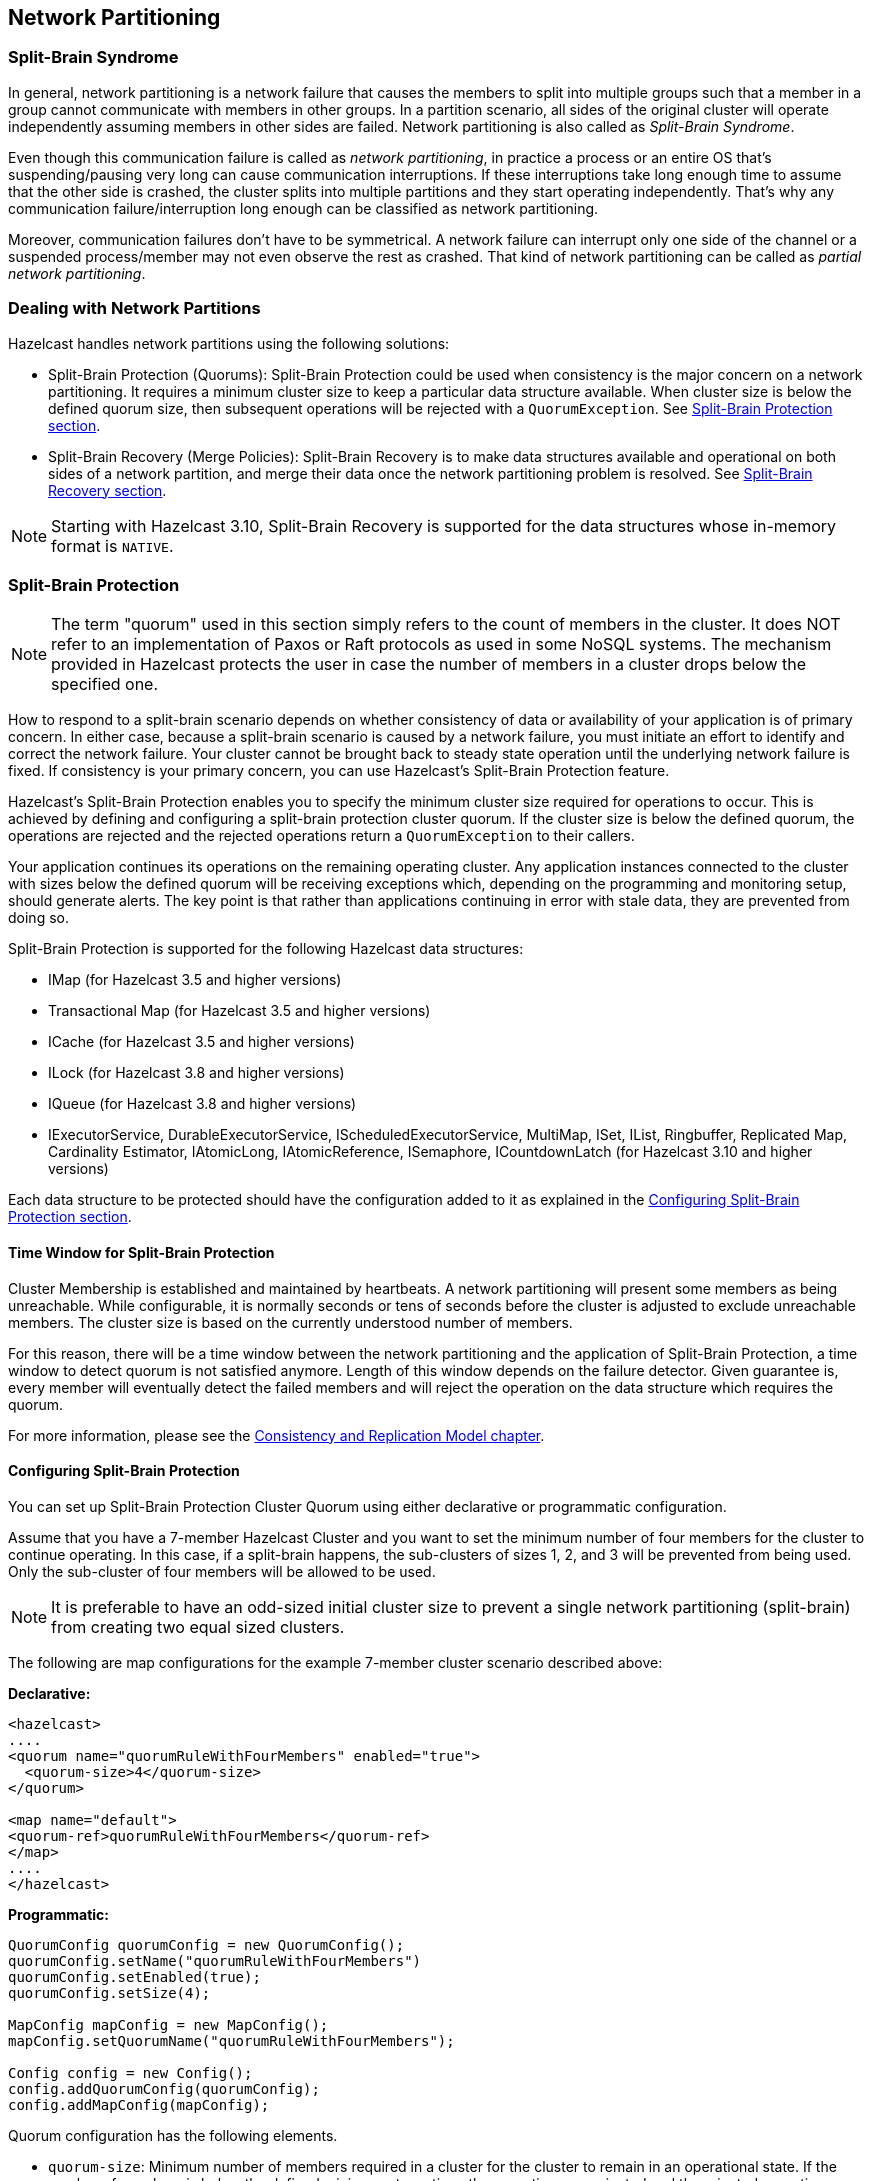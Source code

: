 
== Network Partitioning

=== Split-Brain Syndrome

In general, network partitioning is a network failure that causes the members to split into multiple groups such that a member in a group cannot communicate with members in other groups. In a partition scenario, all sides of the original cluster will operate independently assuming members in other sides are failed. Network partitioning is also called as _Split-Brain Syndrome_.

Even though this communication failure is called as _network partitioning_, in practice a process or an entire OS that's suspending/pausing very long can cause communication interruptions. If these interruptions take long enough time to assume that the other side is crashed, the cluster splits into multiple partitions and they start operating independently. That's why any communication failure/interruption long enough can be classified as network partitioning.

Moreover, communication failures don't have to be symmetrical. A network failure can interrupt only one side of the channel or a suspended process/member may not even observe the rest as crashed. That kind of network partitioning can be called as _partial network partitioning_.

=== Dealing with Network Partitions

Hazelcast handles network partitions using the following solutions:

* Split-Brain Protection (Quorums): Split-Brain Protection could be used when consistency is the major concern on a network partitioning. It requires a minimum cluster size to keep a particular data structure available. When cluster size is below the defined quorum size, then subsequent operations will be rejected with a `QuorumException`. See <<split-brain-protection, Split-Brain Protection section>>.
* Split-Brain Recovery (Merge Policies): Split-Brain Recovery is to make data structures available and operational on both sides of a network partition, and merge their data once the network partitioning problem is resolved. See <<split-brain-recovery, Split-Brain Recovery section>>.


NOTE: Starting with Hazelcast 3.10, Split-Brain Recovery is supported for the data structures whose in-memory format is `NATIVE`.

=== Split-Brain Protection

NOTE: The term "quorum" used in this section simply refers to the count of members in the cluster. It does NOT refer to an implementation of Paxos or Raft protocols as used in some NoSQL systems. The mechanism provided in Hazelcast protects the user in case the number of members in a cluster drops below the specified one.

How to respond to a split-brain scenario depends on whether consistency of data or availability of your application is of primary concern. In either case, because a split-brain scenario is caused by a network failure, you must initiate an effort to identify and correct the network failure. Your cluster cannot be brought back to steady state operation until the underlying network failure is fixed. If consistency is your primary concern, you can use Hazelcast's  Split-Brain Protection feature.

Hazelcast's Split-Brain Protection enables you to specify the minimum cluster size required for operations to occur. This is achieved by defining and configuring a split-brain protection cluster quorum. If the cluster size is below the defined quorum, the operations are rejected and the rejected operations return a `QuorumException` to their callers.

Your application continues its operations on the remaining operating cluster. Any application instances connected to the cluster with sizes below the defined quorum will be receiving exceptions which, depending on the programming and monitoring setup, should generate alerts. The key point is that rather than applications continuing in error with stale data, they are prevented from doing so.

Split-Brain Protection is supported for the following Hazelcast data structures:

* IMap (for Hazelcast 3.5 and higher versions)
* Transactional Map (for Hazelcast 3.5 and higher versions)
* ICache (for Hazelcast 3.5 and higher versions)
* ILock (for Hazelcast 3.8 and higher versions)
* IQueue (for Hazelcast 3.8 and higher versions)
* IExecutorService, DurableExecutorService, IScheduledExecutorService, MultiMap, ISet, IList, Ringbuffer, Replicated Map, Cardinality Estimator, IAtomicLong, IAtomicReference, ISemaphore, ICountdownLatch (for Hazelcast 3.10 and higher versions)

Each data structure to be protected should have the configuration added to it as explained in the <<configuring-split-brain-protection, Configuring Split-Brain Protection section>>.

==== Time Window for Split-Brain Protection

Cluster Membership is established and maintained by heartbeats. A network partitioning will present some members as being unreachable. While configurable, it is normally seconds or tens of seconds before the cluster is adjusted to exclude unreachable members. The cluster size is based on the currently understood number of members.

For this reason, there will be a time window between the network partitioning and the application of Split-Brain Protection, a time window to detect quorum is not satisfied anymore. Length of this window depends on the failure detector. Given guarantee is, every member will eventually detect the failed members and will reject the operation on the data structure which requires the quorum.

For more information, please see the <<consistency-and-replication-model, Consistency and Replication Model chapter>>.


==== Configuring Split-Brain Protection

You can set up Split-Brain Protection Cluster Quorum using either declarative or programmatic configuration.

Assume that you have a 7-member Hazelcast Cluster and you want to set the minimum number of four members for the cluster to continue operating. In this case, if a split-brain happens, the sub-clusters of sizes 1, 2, and 3 will be prevented from being used. Only the sub-cluster of four members will be allowed to be used.

NOTE: It is preferable to have an odd-sized initial cluster size to prevent a single network partitioning (split-brain) from creating two equal sized clusters.


The following are map configurations for the example 7-member cluster scenario described above:

**Declarative:**

```
<hazelcast>
....
<quorum name="quorumRuleWithFourMembers" enabled="true">
  <quorum-size>4</quorum-size>
</quorum>

<map name="default">
<quorum-ref>quorumRuleWithFourMembers</quorum-ref>
</map>
....
</hazelcast>

```

**Programmatic:**

```
QuorumConfig quorumConfig = new QuorumConfig();
quorumConfig.setName("quorumRuleWithFourMembers")
quorumConfig.setEnabled(true);
quorumConfig.setSize(4);

MapConfig mapConfig = new MapConfig();
mapConfig.setQuorumName("quorumRuleWithFourMembers");

Config config = new Config();
config.addQuorumConfig(quorumConfig);
config.addMapConfig(mapConfig);

```

Quorum configuration has the following elements.


- `quorum-size`: Minimum number of members required in a cluster for the cluster to remain in an operational state. If the number of members is below the defined minimum at any time, the operations are rejected and the rejected operations return a QuorumException to their callers.
- `quorum-type`: Type of the cluster quorum. Available values are READ, WRITE and READ_WRITE.



==== Configuring Quorum Listeners

You can register quorum listeners to be notified about quorum results. Quorum listeners are local to the member where they are registered, so they receive only events that occurred on that local member.

Quorum listeners can be configured via declarative or programmatic configuration. The following examples are such configurations.

**Declarative:**

```
<hazelcast>
....
<quorum name="quorumRuleWithFourMembers" enabled="true">
  <quorum-size>4</quorum-size>
  <quorum-listeners>
    <quorum-listener>com.company.quorum.FourMemberQuorumListener</quorum-listener>
  </quorum-listeners>
</quorum>

<map name="default">
  <quorum-ref>quorumRuleWithFourMembers</quorum-ref>
</map>
....
</hazelcast>
```

**Programmatic:**

```
QuorumListenerConfig listenerConfig = new QuorumListenerConfig();
// You can either directly set quorum listener implementation of your own
listenerConfig.setImplementation(new QuorumListener() {
            @Override
            public void onChange(QuorumEvent quorumEvent) {
                if (quorumEvent.isPresent()) {
                       // handle quorum presence
                } else {
                    // handle quorum absence
                }
            }
        });
// Or you can give the name of the class that implements QuorumListener interface.
listenerConfig.setClassName("com.company.quorum.ThreeMemberQuorumListener");

QuorumConfig quorumConfig = new QuorumConfig();
quorumConfig.setName("quorumRuleWithFourMembers")
quorumConfig.setEnabled(true);
quorumConfig.setSize(4);
quorumConfig.addListenerConfig(listenerConfig);


MapConfig mapConfig = new MapConfig();
mapConfig.setQuorumName("quorumRuleWithFourMembers");

Config config = new Config();
config.addQuorumConfig(quorumConfig);
config.addMapConfig(mapConfig);
```

==== Querying Quorum Results

Split Brain Protection Quorum service gives you the ability to query quorum results over the `Quorum` instances. Quorum instances let you query the result of a particular quorum.

Here is a Quorum interface that you can interact with.

```
/**
 * {@link Quorum} provides access to the current status of a quorum.
 */
public interface Quorum {
    /**
     * Returns true if quorum is present, false if absent.
     *
     * @return boolean presence of the quorum
     */
    boolean isPresent();
}
```
You can retrieve the quorum instance for a particular quorum over the quorum service, as in the following example.

```
String quorumName = "at-least-one-storage-member";
QuorumConfig quorumConfig = new QuorumConfig();
quorumConfig.setName(quorumName)
quorumConfig.setEnabled(true);

MapConfig mapConfig = new MapConfig();
mapConfig.setQuorumName(quorumName);

Config config = new Config();
config.addQuorumConfig(quorumConfig);
config.addMapConfig(mapConfig);

HazelcastInstance hazelcastInstance = Hazelcast.newHazelcastInstance(config);
QuorumService quorumService = hazelcastInstance.getQuorumService();
Quorum quorum = quorumService.getQuorum(quorumName);

boolean quorumPresence = quorum.isPresent();
```

=== Split-Brain Recovery

Hazelcast deploys a background task that periodically searches for split clusters. When a split is detected, the side that will going to initiate the merge process is decided. This decision is based on the cluster size; the smaller cluster will merge into the bigger one. If they have an equal number of members, then a hashing algorithm determines the merging cluster. When deciding the merging side, both sides ensure that there's no intersection in their member lists.

After the merging side is decided, the master member (the eldest one) of the merging cluster initiates the cluster merge process by sending merge instructions to the members in its cluster.

While recovering from partitioning, Hazelcast uses merge policies for supported data structures to resolve data conflicts between split clusters. A merge policy is a callback function to resolve conflicts between the existing and merging data. Hazelcast provides an interface to be implemented and also a couple of out-of-the-box policies. Data structures without split-brain support discard the data from merging side.

Each member of the merging cluster will do the following:


- Close all of its network connections (detach from its cluster).
- Take a snapshot of local data structures which support split-brain recovery.
- Discard all data structure data.
- Join to the new cluster as lite member.
- Send merge operations to the new cluster from local snapshots.

For more information, please see the <<consistency-and-replication-model, Consistency and Replication Model chapter>>.

==== Merge Policies

Since Hazelcast 3.10 all merge policies are implementing the unified interface `com.hazelcast.spi.SplitBrainMergePolicy`. We provide the following out-of-the-box implementations:

* `DiscardMergePolicy`: the entry from the smaller cluster will be discarded.
* `ExpirationTimeMergePolicy`: the entry with the higher expiration time wins.
* `HigherHitsMergePolicy`: the entry with the higher number of hits wins.
* `HyperLogLogMergePolicy`: specialized merge policy for the `CardinalityEstimator`, which uses the default merge algorithm from HyperLogLog research, keeping the max register value of the two given instances.
* `LatestAccessMergePolicy`: the entry with the latest access wins.
* `LatestUpdateMergePolicy`: the entry with the latest update wins.
* `PassThroughMergePolicy`: the entry from the smaller cluster wins.
* `PutIfAbsentMergePolicy`: the entry from the smaller cluster wins if it doesn't exist in the cluster.

Additionally you can develop a custom merge policy by implementing the `SplitBrainMergePolicy` interface.

==== Supported Data Structures

The following data structures support split-brain recovery:

* `IMap` (including also High-Density Memory Store backed IMap)
* `ICache` (including also High-Density Memory Store backed IMap)
* `ReplicatedMap`
* `MultiMap`
* `IAtomicLong`
* `IAtomicReference`
* `IQueue`
* `IList`
* `ISet`
* `Ringbuffer`
* `CardinalityEstimator`
* `ScheduledExecutorService`

The statistic based out-of-the-box merge policies are just supported by `IMap`, `ICache`, `ReplicatedMap` and `MultiMap`. The `HyperLogLogMergePolicy` is just supported by the `CardinalityEstimator`.

Please have a look at `com.hazelcast.spi.merge.SplitBrainMergeTypes` for a complete overview of supported merge types of each data structure. There is a config validation which checks these constraints to provide fail-fast behavior for invalid configurations.

NOTE: For the other data structures, e.g., `ISemaphore`, `ICountdownLatch` and `ILock`, the instance from the smaller cluster is discarded during the split-brain recovery.

==== Configuring Merge Policies

The merge policies are configured via a `MergePolicyConfig`, which can be set for all supported data structures. The only exception is `ICache`, which just accepts the merge policy classname (due to compatibility reasons with older Hazelcast clients). For `ICache`, all other configurable merge parameters are the default values from `MergePolicyConfig`.

For your custom merge policy you should set the full class name of your implementation to the `merge-policy` configuration. For the out-of-the-box merge policies the simple classname is enough.

===== Declarative Configuration

Here are examples how merge policies can be specified for various data structures:

```
<hazelcast>
  ...
  <map name="default">
     ...
     <merge-policy batch-size="100">LatestUpdateMergePolicy</merge-policy>     
  </map>

  <replicatedmap name="default">
    ...
    <merge-policy batch-size="100">org.example.merge.MyMergePolicy</merge-policy>
  </replicatedmap>

  <multimap name="default">
    ...
    <merge-policy batch-size="50">HigherHitsMergePolicy</merge-policy>
  </multimap>

  <list name="default">
    ...
    <merge-policy batch-size="500">org.example.merge.MyMergePolicy</merge-policy>
  </list>
  
  <atomic-long name="default">
    ...
    <merge-policy>PutIfAbsentMergePolicy</merge-policy>
  </atomic-long>
  ...
</hazelcast>
```

Here is how merge policies are specified for `ICache` (it is the same configuration tag, but lacks the support for additional attributes like `batch-size`):

```
<hazelcast>
   ...
   <cache name="default">
      ...
      <merge-policy>org.example.merge.MyMergePolicy</merge-policy>        
   </cache>
</hazelcast>    
```

===== Programmatic Configuration

Here are examples how merge policies can be specified for various data structures:

```
MergePolicyConfig mergePolicyConfig = new MergePolicyConfig()
  .setPolicy("org.example.merge.MyMergePolicy")
  .setBatchSize(100);

MapConfig mapConfig = new MapConfig("default")
  .setMergePolicyConfig(mergePolicyConfig);

ListConfig listConfig = new ListConfig("default")
  .setMergePolicyConfig(mergePolicyConfig);

Config config = new Config()
  .addMapConfig(mapConfig)
  .addListConfig(listConfig);
```

Here is how merge policies are specified for `ICache` (you can only set the merge policy classname):

```
CacheConfig mapConfig = new CacheConfig()
  .setName("default")
  .setMergePolicy("org.example.merge.MyMergePolicy");

Config config = new Config()
  .addMapConfig(mapConfig);
```

==== Custom Merge Policies

To implement a custom merge policy you have to implement `com.hazelcast.spi.SplitBrainMergePolicy`:

```
public interface SplitBrainMergePolicy<V, T extends MergingValue<V>>
    extends DataSerializable {

  V merge(T mergingValue, T existingValue);
}
```

`MergingValue` is an interface which describes a merge type.

NOTE: Please have in mind that `existingValue` can be `null`. This happens when a data structure or key-based entry was just created in the smaller cluster.

===== Merge Types

A merge type defines an attribute which is required by a merge policy and provided by a data structure.

`MergingValue` is the base type, which is required by all merge policies and provided by all data structures. It contains the value of the merged data in raw and deserialized format:

```
public interface MergingValue<V> {

  V getValue();

  <DV> DV getDeserializedValue();
}
```

The most common extension is `MergingEntry`, which additionally provides the key in raw and deserialized format (used by all key-based data structures like `IMap` or `ICache`):

```
public interface MergingEntry<K, V> extends MergingValue<V> {

  K getKey();

  <DK> DK getDeserializedKey();
}
```

In addition we have a bunch of specialized merge types, e.g. for provided statistics. An example is `MergingHits`, which provides the hit counter of the merge data:

```
public interface MergingHits<V> extends MergingValue<V> {

  long getHits();
}
```

The class `com.hazelcast.spi.merge.SplitBrainMergeTypes` contains composed interfaces, which show the provided merge types and required merge policy return type for each data structure:

```
public interface ReplicatedMapMergeTypes extends MergingEntry<Object, Object>,
    MergingCreationTime<Object>, MergingHits<Object>, MergingLastAccessTime<Object>,
    MergingLastUpdateTime<Object>, MergingTTL<Object> {
}

public interface QueueMergeTypes extends MergingValue<Collection<Object>> {
}
```

The `ReplicatedMap` provides key/value merge data, with the creation time, access hits, last access time, last update time and TTL. The return type of the merge policy is `Object`.

The `IQueue` just provides a collection of values. The return type is also a `Collection<Object>`.

The following sections will show various examples how to implement this interface for all data structures, specific merge types or a specific data structure.

===== Accessing Deserialized Values

`MergingValue.getValue()` and `MergingEntry.getKey()` always return the data in the in-memory format of the data structure. For some data structure like `IMap` this depends on your configuration. Other data structure like `ISet` or `IList` always use the `BINARY` in-memory format. So it is very likely, that you will receive a `Data` instance as key or value from those methods.

If you need the deserialized key or value, you have to call `MergingValue.getDeserializedValue()` or `MergingEntry.getDeserializedKey()`. The deserialization is done lazily on that method call, since it's quite expensive and should be avoided if the result is not needed. This will also require the deserialized classes to be on the classpath of the server. Otherwise a `ClassNotFoundException` will be thrown.

This is an example which checks if the (deserialized) value of the `mergingValue` or `existingValue` is an `Integer`. If so it will be merged, otherwise `null` is returned (which will remove the entry):

```
class MergeIntegerValuesMergePolicy<V, T extends MergingValue<V>>
    implements SplitBrainMergePolicy<V, T> {

  @Override
  public V merge(T mergingValue, T existingValue) {
    if (mergingValue.getDeserializedValue() instanceof Integer) {
      return mergingValue.getValue();
    }
    if (existingValue != null && existingValue.getDeserializedValue() instanceof Integer) {
      return existingValue.getValue();
    }
    return null;
  }

  @Override
  public void writeData(ObjectDataOutput out) {
  }

  @Override
  public void readData(ObjectDataInput in) {
  }
}
```

For data structures like `ISet` or `ICollection` you need a merge policy, which supports collections:

```
class MergeCollectionOfIntegerValuesMergePolicy
    implements SplitBrainMergePolicy<Collection<Object>, MergingValue<Collection<Object>>> {

  @Override
  public Collection<Object> merge(MergingValue<Collection<Object>> mergingValue,
                                  MergingValue<Collection<Object>> existingValue) {
    Collection<Object> result = new ArrayList<Object>();
    addIntegersToCollection(mergingValue);
    if (result.isEmpty() && existingValue != null) {
      addIntegersToCollection(existingValue);
    }
    return result;
  }
  
  private void addIntegersToCollection(MergingValue<Collection<Object>> mergingValue,
                                       Collection<Object> result) {
    for (Object value : mergingValue.<Collection<Object>>getDeserializedValue()) {
      if (value instanceof Integer) {
        result.add(value);
      }
    }
  }
    
  @Override
  public void writeData(ObjectDataOutput out) {
  }
    
  @Override
  public void readData(ObjectDataInput in) {
  }
}
```

You can also combine both merge policies to support single values and collections. This merge policy is a bit more complex and less type safe, but can be configured on all data structures:

```
class MergeIntegerValuesMergePolicy<V, T extends MergingValue<V>> implements SplitBrainMergePolicy<V, T> {

  @Override
  public V merge(T mergingValue, T existingValue) {
    if (mergingValue.getDeserializedValue() instanceof Integer) {
      return mergingValue.getValue();
    }
    if (existingValue != null && existingValue.getDeserializedValue() instanceof Integer) {
      return existingValue.getValue();
    }
    if (mergingValue.getValue() instanceof Collection) {
      Collection<Object> result = new ArrayList<Object>();
      addIntegersToCollection(mergingValue, result);
      if (result.isEmpty() && existingValue != null) {
        addIntegersToCollection(existingValue, result);
      }
      return (V) result;
    }
    return null;
  }

  private void addIntegersToCollection(T mergingValue, Collection<Object> result) {
    for (Object value : mergingValue.<Collection<Object>>getDeserializedValue()) {
      if (value instanceof Integer) {
        result.add(value);
      }
    }
  }

  @Override
  public void writeData(ObjectDataOutput out) {
  }

  @Override
  public void readData(ObjectDataInput in) {
  }
}
```

NOTE: Please have in mind that `existingValue` can be `null`, so a `null` check is mandatory before calling `existingValue.getValue()` or `existingValue.getDeserializedValue()`.

NOTE: If you return `null` on a collection based data structure, the whole data structure will be removed. An empty collection works in the same way, so you don't have to check `Collection.isEmpty()` in your merge policy.

===== Accessing Hazelcast UserContext

If you need access to external references in your merge policy, you can use the Hazelcast `UserContext` to get them injected. An example would be a database connection to check which value is stored in your database. To achieve this your merge policy needs to implement `HazelcastInstanceAware` and call `HazelcastInstance.getUserContext()`:

```
class UserContextMergePolicy<V>
    implements SplitBrainMergePolicy<V, MergingValue<V>>, HazelcastInstanceAware { 

  private transient TruthProvider truthProvider;

  @Override
  public V merge(MergingValue<V> mergingValue, MergingValue<V> existingValue) {
    Object mergingUserValue = mergingValue.getDeserializedValue();
    Object existingUserValue = existingValue == null ? null : existingValue.getDeserializedValue();
    if (truthProvider.isMergeable(mergingUserValue, existingUserValue)) {
        return mergingValue.getValue();
    }
    return existingUserValue;
  }
  
  @Override
  public void writeData(ObjectDataOutput out) {
  }

  @Override
  public void readData(ObjectDataInput in) {
  }

  @Override
  public void setHazelcastInstance(HazelcastInstance hazelcastInstance) {
    ConcurrentMap<String, Object> userContext = hazelcastInstance.getUserContext();
    truthProvider = (TruthProvider) userContext.get(TruthProvider.TRUTH_PROVIDER_ID);
  }
}

interface TruthProvider {

  String TRUTH_PROVIDER_ID = "truthProvider";

  boolean isMergeable(Object mergingValue, Object existingValue);
}

class ExampleTruthProvider implements TruthProvider {

  @Override
  public boolean isMergeable(Object mergingValue, Object existingValue) {
    return mergingValue instanceof Integer && (Integer) mergingValue == 42;
  }
}
```

The `UserContext` can be setup like this:

```
MergePolicyConfig mergePolicyConfig = new MergePolicyConfig()
  .setPolicy(UserContextMergePolicy.class.getName());

MapConfig mapConfig = new MapConfig("default")
  .setMergePolicyConfig(mergePolicyConfig);

ConcurrentMap<String, Object> userContext = new ConcurrentHashMap<String, Object>();
userContext.put(TruthProvider.TRUTH_PROVIDER_ID, new ExampleTruthProvider());

Config config = new Config()
  .addMapConfig(mapConfig)
  .setUserContext(userContext);
  
Hazelcast.newHazelcastInstance(config);
```

[IMPORTANT]
====
The merge operations are executed on the partition threads. Database accesses are slow compared to in-memory operations. The `SplitBrainMergePolicy.merge()` method will be called for every key-value pair or every collection from your smaller cluster, which has a merge policy defined. So there can be millions of database accesses due to a merge policy, which implements this. Be aware that this can block your cluster for a long time or overload your database due to the high amount of queries.

Also the `com.hazelcast.core.LifeCycleEvent.MERGED` will be thrown after a timeout (we don't wait forever for merge operations to continue). At the moment this timeout is 500 milliseconds per merged item or entry, but at least 5 seconds. If your database is slow, you might get the `LifeCycleEvent` while there are still merge operations in progress.
====


===== Merge Policies With Multiple Merge Types

You can also write a merge policy, which requires multiple merge types. This merge policy is supported by all data structures, which provide `MergingHits` and `MergingCreationTime`:

```
class ComposedHitsAndCreationTimeMergePolicy<V, T extends MergingHits<V> & MergingCreationTime<V>>
    implements SplitBrainMergePolicy<V, T> {

  @Override
  public V merge(T mergingValue, T existingValue) {
    if (existingValue == null) {
      return mergingValue.getValue();
    }
    // the merging value wins, if it's older and has more hits
    if (mergingValue.getCreationTime() < existingValue.getCreationTime()
          && mergingValue.getHits() > existingValue.getHits()) {
      return mergingValue.getValue();
    }
    return existingValue.getValue();
  }

  @Override
  public void writeData(ObjectDataOutput out) {
  }

  @Override
  public void readData(ObjectDataInput in) {
  }
}
```

If you configure this merge policy on a data structures, which does not provide these merge types, you will get an `InvalidConfigurationException` with a message like:

```
The merge policy org.example.merge.ComposedHitsAndCreationTimeMergePolicy
can just be configured on data structures which provide the merging type
com.hazelcast.spi.merge.MergingHits.
See SplitBrainMergingTypes for supported merging types.
```

===== Merge Policies For Specific Data Structures

It's also possible to restrict a merge policy to a specific data structure. This merge policy will only work on `IMap`:

```
class MapEntryCostsMergePolicy
    implements SplitBrainMergePolicy<Data, SplitBrainMergeTypes.MapMergeTypes> {

  @Override
  public Data merge(MapMergeTypes mergingValue, MapMergeTypes existingValue) {
    if (existingValue == null) {
      return mergingValue.getValue();
    }
    // the merging value wins, if it's costs are higher
    if (mergingValue.getCost() > existingValue.getCost()) {
      return mergingValue.getValue();
    }
    return existingValue.getValue();
  }

  @Override
  public void writeData(ObjectDataOutput out) {
  }

  @Override
  public void readData(ObjectDataInput in) {
  }
}
```

If you configure it on other data structures, you will get an `InvalidConfigurationException` with a message like:

```
The merge policy org.example.merge.MapEntryCostsMergePolicy
can just be configured on data structures which provide the merging type
com.hazelcast.spi.merge.SplitBrainMergeTypes$MapMergeTypes.
See SplitBrainMergingTypes for supported merging types.
```

This is another example for a merge policy, which will only work on the `IAtomicReference` and uses a named type parameter `T`:

```
class AtomicReferenceMergeIntegerValuesMergePolicy<T extends AtomicReferenceMergeTypes>
    implements SplitBrainMergePolicy<Object, T> {

  @Override
  public Object merge(T mergingValue, T existingValue) {
    if (mergingValue.getDeserializedValue() instanceof Integer) {
      return mergingValue.getValue();
    }
    if (existingValue != null && existingValue.getDeserializedValue() instanceof Integer) {
      return existingValue.getValue();
    }
    return null;
  }

  @Override
  public void writeData(ObjectDataOutput out) {
  }

  @Override
  public void readData(ObjectDataInput in) {
  }
}
```

Although every data structure supports `MergingValue`, which is the only merge type of `AtomicReferenceMergeTypes`, this merge policy is restricted to `IAtomicReference` data structures:

```
The merge policy org.example.merge.AtomicReferenceMergeIntegerValuesMergePolicy
can just be configured on data structures which provide the merging type
com.hazelcast.spi.merge.SplitBrainMergeTypes$AtomicReferenceMergeTypes.
See SplitBrainMergingTypes for supported merging types.
```

===== Best Practices

Here are some best practices when implementing your own merge policy

* Only call `MergingValue.getDeserializedValue()` and `MergingEntry.getDeserializedKey()` when you really need the deserialized value to save costs (CPU and memory) and avoid `ClassNotFoundException`.
* If you want to return one of the given values (merging or existing), it's best to return `mergingValue.getValue()` or `existingValue.getValue()`, since they are already in the correct in-memory format of the data structure. If you return a deserialized value, it might need to be serialized again, which are avoidable costs.
* Be careful with slow operations in the merge policy (like database accesses), since they will block your partition threads. Also the `LifeCycleEvent.MERGED` or `LifeCycleEvent.MERGE_FAILED` may be thrown too early, if the merge operations take too long to finish.